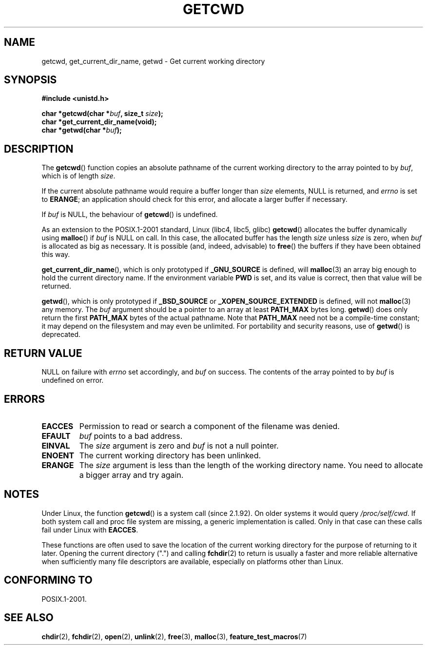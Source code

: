 .\" (c) 1993 by Thomas Koenig (ig25@rz.uni-karlsruhe.de)
.\"
.\" Permission is granted to make and distribute verbatim copies of this
.\" manual provided the copyright notice and this permission notice are
.\" preserved on all copies.
.\"
.\" Permission is granted to copy and distribute modified versions of this
.\" manual under the conditions for verbatim copying, provided that the
.\" entire resulting derived work is distributed under the terms of a
.\" permission notice identical to this one.
.\" 
.\" Since the Linux kernel and libraries are constantly changing, this
.\" manual page may be incorrect or out-of-date.  The author(s) assume no
.\" responsibility for errors or omissions, or for damages resulting from
.\" the use of the information contained herein.  The author(s) may not
.\" have taken the same level of care in the production of this manual,
.\" which is licensed free of charge, as they might when working
.\" professionally.
.\" 
.\" Formatted or processed versions of this manual, if unaccompanied by
.\" the source, must acknowledge the copyright and authors of this work.
.\" License.
.\" Modified Wed Jul 21 22:35:42 1993 by Rik Faith (faith@cs.unc.edu)
.\" Modified 18 Mar 1996 by Martin Schulze (joey@infodrom.north.de):
.\"   Corrected description of getwd().
.\" Modified Sat Aug 21 12:32:12 MET 1999 by aeb - applied fix by aj
.\" Modified Mon Dec 11 13:32:51 MET 2000 by aeb
.\" Modified Thu Apr 22 03:49:15 CEST 2002 by Roger Luethi <rl@hellgate.ch>
.\"
.TH GETCWD 3 2002-04-22 "GNU" "Linux Programmer's Manual"
.SH NAME
getcwd, get_current_dir_name, getwd \- Get current working directory
.SH SYNOPSIS
.nf
.B #include <unistd.h>
.sp
.BI "char *getcwd(char *" buf ", size_t " size );
.B "char *get_current_dir_name(void);"
.BI "char *getwd(char *" buf );
.fi
.SH DESCRIPTION
The
.BR getcwd ()
function copies an absolute pathname of the current working directory
to the array pointed to by
.IR buf ,
which is of length
.IR size .
.PP
If the current absolute pathname would require a buffer longer than
.I size
elements, NULL is returned, and
.I errno
is set to
.BR ERANGE ;
an application should check for this error, and allocate a larger
buffer if necessary.
.PP
If
.I buf
is NULL, the behaviour of
.BR getcwd ()
is undefined.
.PP
As an extension to the POSIX.1-2001 standard, Linux (libc4, libc5, glibc)
.BR getcwd ()
allocates the buffer dynamically using
.BR malloc ()
if
.I buf
is NULL on call.  
In this case, the allocated buffer has the length
.I size
unless
.I size
is zero, when
.I buf
is allocated as big as necessary.  It is possible (and, indeed,
advisable) to
.BR free ()
the buffers if they have been obtained this way.

.BR get_current_dir_name (),
which is only prototyped if
.B _GNU_SOURCE
is defined, will
.BR malloc (3)
an array big enough to hold the current directory name.  If the environment
variable
.B PWD
is set, and its value is correct, then that value will be returned.

.BR getwd (),
which is only prototyped if
.B _BSD_SOURCE
or
.B _XOPEN_SOURCE_EXTENDED
is defined, will not
.BR malloc (3)
any memory. The
.I buf
argument should be a pointer to an array at least
.B PATH_MAX
bytes long.
.BR getwd ()
does only return the first
.B PATH_MAX
bytes of the actual pathname.
Note that
.B PATH_MAX
need not be a compile-time constant; it may depend on the filesystem
and may even be unlimited. For portability and security reasons, use of
.BR getwd ()
is deprecated.
.SH "RETURN VALUE"
NULL
on failure with
.I errno
set accordingly, and
.I buf
on success. The contents of the array pointed to by
.IR buf
is undefined on error.
.SH ERRORS
.TP
.B EACCES
Permission to read or search a component of the filename was denied. 
.TP
.B EFAULT
.IR buf
points to a bad address.
.TP
.B EINVAL
The 
.IR size
argument is zero and
.IR buf
is not a null pointer.
.TP
.B ENOENT
The current working directory has been unlinked.
.TP
.B ERANGE
The
.IR size
argument is less than the length of the working directory name.
You need to allocate a bigger array and try again.
.SH NOTES
Under Linux, the function
.BR getcwd ()
is a system call (since 2.1.92).
On older systems it would query
.IR /proc/self/cwd .
If both system call and proc file system are missing, a
generic implementation is called. Only in that case can
these calls fail under Linux with
.BR EACCES .
.LP
These functions are often used to save the location of the current working
directory for the purpose of returning to it later. Opening the current
directory (".") and calling
.BR fchdir (2)
to return is usually a faster and more reliable alternative when sufficiently
many file descriptors are available, especially on platforms other than Linux.
.SH "CONFORMING TO"
POSIX.1-2001.
.SH "SEE ALSO"
.BR chdir (2),
.BR fchdir (2),
.BR open (2),
.BR unlink (2),
.BR free (3),
.BR malloc (3),
.BR feature_test_macros (7)
